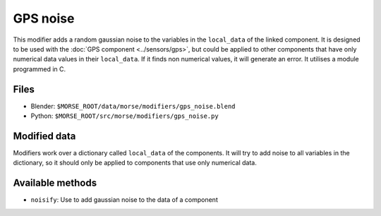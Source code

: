 GPS noise
===========

This modifier adds a random gaussian noise to the variables in the ``local_data``
of the linked component.
It is designed to be used with the :doc:`GPS component <../sensors/gps>`, but could be applied to other
components that have only numerical data values in their ``local_data``.
If it finds non numerical values, it will generate an error.
It utilises a module programmed in C.

Files
-----

- Blender: ``$MORSE_ROOT/data/morse/modifiers/gps_noise.blend``
- Python: ``$MORSE_ROOT/src/morse/modifiers/gps_noise.py``

Modified data
-------------

Modifiers work over a dictionary called ``local_data`` of the components.
It will try to add noise to all variables in the dictionary, so it should
only be applied to components that use only numerical data.


Available methods
-----------------

- ``noisify``: Use to add gaussian noise to the data of a component
